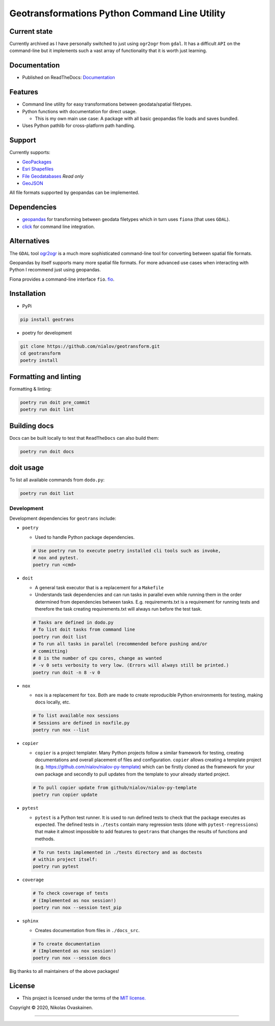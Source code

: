 Geotransformations Python Command Line Utility
==============================================

|Documentation Status| |PyPI Status| |CI Test| |Coverage|

Current state
-------------

Currently archived as I have personally switched to just using
``ogr2ogr`` from ``gdal``. It has a difficult ``API`` on the
command-line but it implements such a vast array of functionality that
it is worth just learning.

Documentation
-------------

-  Published on ReadTheDocs:
   `Documentation <https://geotransform.readthedocs.io/en/latest/index.html>`__

Features
--------

-  Command line utility for easy transformations between geodata/spatial
   filetypes.
-  Python functions with documentation for direct usage.

   -  This is my own main use case: A package with all basic geopandas
      file loads and saves bundled.

-  Uses Python pathlib for cross-platform path handling.

Support
-------

Currently supports:

-  `GeoPackages <https://www.geopackage.org/>`__
-  `Esri
   Shapefiles <https://www.esri.com/library/whitepapers/pdfs/shapefile.pdf>`__
-  `File
   Geodatabases <https://desktop.arcgis.com/en/arcmap/10.3/manage-data/administer-file-gdbs/file-geodatabases.htm>`__
   *Read only*
-  `GeoJSON <https://geojson.org/>`__

All file formats supported by geopandas can be implemented.

Dependencies
------------

-  `geopandas <https://github.com/geopandas/geopandas>`__ for
   transforming between geodata filetypes which in turn uses ``fiona`` (that
   uses ``GDAL``).
-  `click <https://github.com/pallets/click/>`__ for command line
   integration.

Alternatives
------------

The ``GDAL`` tool `ogr2ogr <https://gdal.org/programs/ogr2ogr.html>`__ is a
much more sophisticated command-line tool for converting between spatial
file formats.

Geopandas by itself supports many more spatial file formats. For more
advanced use cases when interacting with Python I recommend just using
geopandas.

Fiona provides a command-line interface ``fio``.
`fio <https://fiona.readthedocs.io/en/latest/manual.html>`__.

Installation
------------

-  PyPi

.. code:: bash

   pip install geotrans

-  poetry for development

.. code:: bash

   git clone https://github.com/nialov/geotransform.git
   cd geotransform
   poetry install


Formatting and linting
----------------------


Formatting & linting:

.. code:: bash

   poetry run doit pre_commit
   poetry run doit lint

Building docs
-------------

Docs can be built locally to test that ``ReadTheDocs`` can also build them:

.. code:: bash

   poetry run doit docs

doit usage
----------

To list all available commands from ``dodo.py``:

.. code:: bash

   poetry run doit list

Development
~~~~~~~~~~~

Development dependencies for ``geotrans`` include:

-  ``poetry``

   -  Used to handle Python package dependencies.

   .. code:: bash

      # Use poetry run to execute poetry installed cli tools such as invoke,
      # nox and pytest.
      poetry run <cmd>


-  ``doit``

   -  A general task executor that is a replacement for a ``Makefile``
   -  Understands task dependencies and can run tasks in parallel
      even while running them in the order determined from dependencies
      between tasks. E.g. requirements.txt is a requirement for running
      tests and therefore the task creating requirements.txt will always
      run before the test task.

   .. code:: bash

      # Tasks are defined in dodo.py
      # To list doit tasks from command line
      poetry run doit list
      # To run all tasks in parallel (recommended before pushing and/or
      # committing)
      # 8 is the number of cpu cores, change as wanted
      # -v 0 sets verbosity to very low. (Errors will always still be printed.)
      poetry run doit -n 8 -v 0

-  ``nox``

   -  ``nox`` is a replacement for ``tox``. Both are made to create
      reproducible Python environments for testing, making docs locally, etc.

   .. code:: bash

      # To list available nox sessions
      # Sessions are defined in noxfile.py
      poetry run nox --list

-  ``copier``

   -  ``copier`` is a project templater. Many Python projects follow a similar
      framework for testing, creating documentations and overall placement of
      files and configuration. ``copier`` allows creating a template project
      (e.g. https://github.com/nialov/nialov-py-template) which can be firstly
      cloned as the framework for your own package and secondly to pull updates
      from the template to your already started project.

   .. code:: bash

      # To pull copier update from github/nialov/nialov-py-template
      poetry run copier update


-  ``pytest``

   -  ``pytest`` is a Python test runner. It is used to run defined tests to
      check that the package executes as expected. The defined tests in
      ``./tests`` contain many regression tests (done with
      ``pytest-regressions``) that make it almost impossible
      to add features to ``geotrans`` that changes the results of functions
      and methods.

   .. code:: bash

      # To run tests implemented in ./tests directory and as doctests
      # within project itself:
      poetry run pytest


-  ``coverage``

   .. code:: bash

      # To check coverage of tests
      # (Implemented as nox session!)
      poetry run nox --session test_pip

-  ``sphinx``

   -  Creates documentation from files in ``./docs_src``.

   .. code:: bash

      # To create documentation
      # (Implemented as nox session!)
      poetry run nox --session docs

Big thanks to all maintainers of the above packages!

License
-------

-  This project is licensed under the terms of the `MIT
   license. <LICENSE.md>`__

Copyright © 2020, Nikolas Ovaskainen.

-----


.. |Documentation Status| image:: https://readthedocs.org/projects/geotransform/badge/?version=latest
   :target: https://geotransform.readthedocs.io/en/latest/?badge=latest
.. |PyPI Status| image:: https://img.shields.io/pypi/v/geotrans.svg
   :target: https://pypi.python.org/pypi/geotrans
.. |CI Test| image:: https://github.com/nialov/geotransform/workflows/test-and-publish/badge.svg
   :target: https://github.com/nialov/geotransform/actions/workflows/test-and-publish.yaml?query=branch%3Amaster
.. |Coverage| image:: https://raw.githubusercontent.com/nialov/geotransform/master/docs_src/imgs/coverage.svg
   :target: https://github.com/nialov/geotransform/blob/master/docs_src/imgs/coverage.svg
